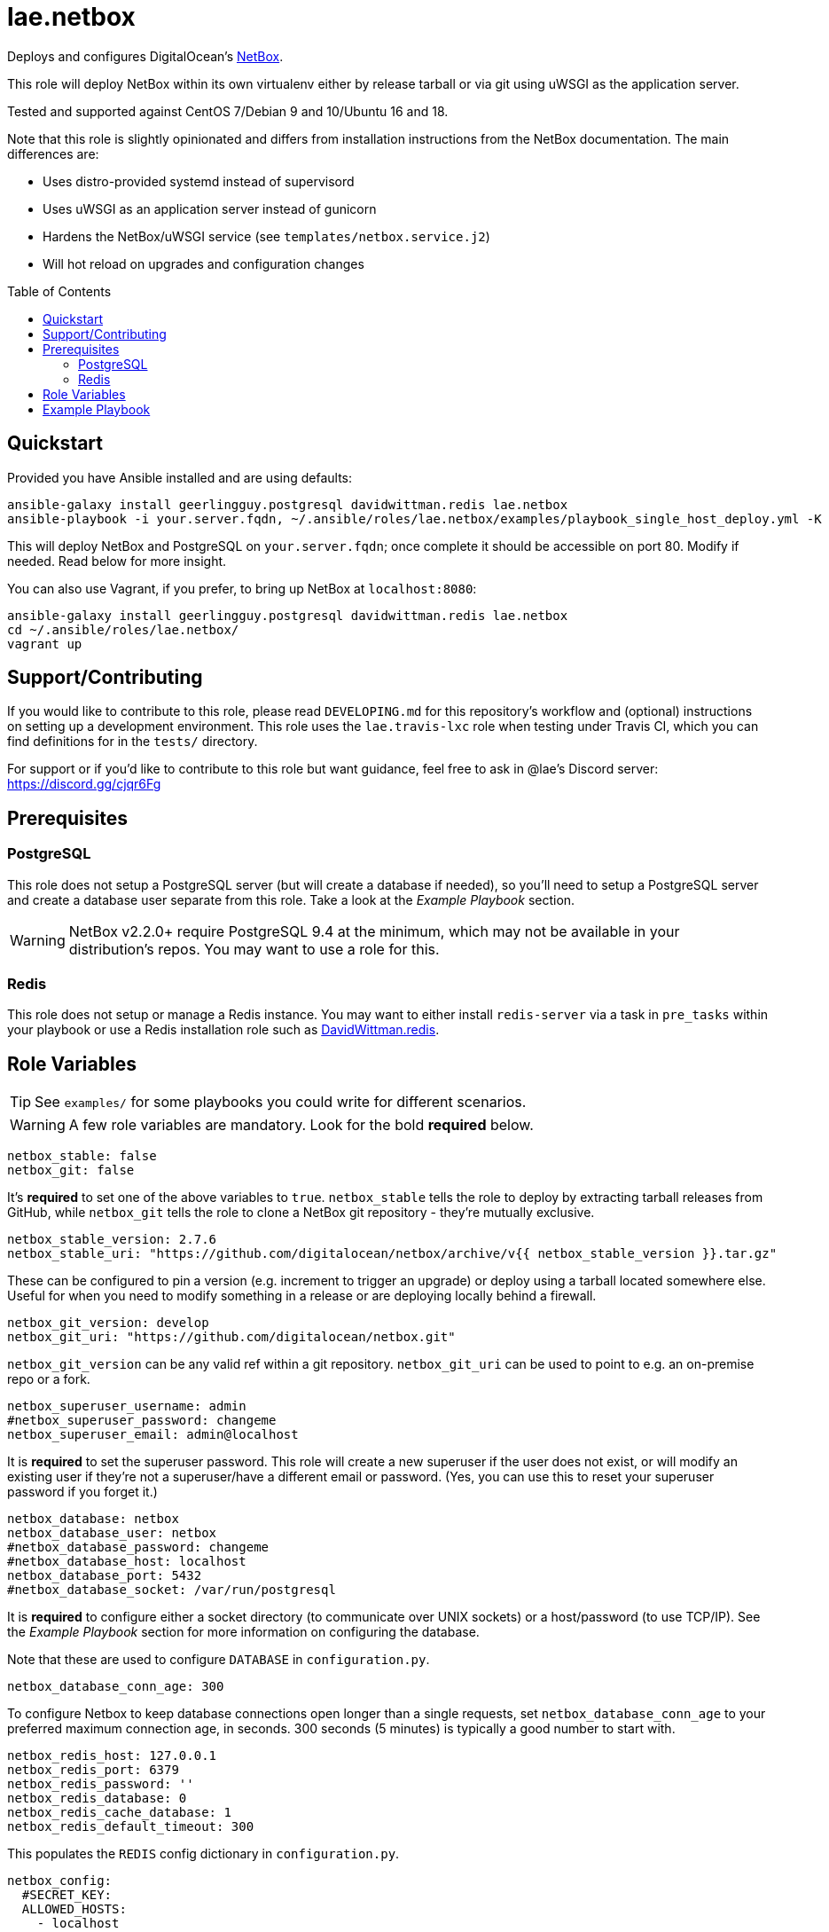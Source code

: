 :role-author: lae
:role-name: netbox
:role: {role-author}.{role-name}
:gh-name: {role-author}/ansible-role-{role-name}
:netbox-version: 2.7.6
= {role}
:toc:
:toc-placement: preamble
ifdef::env-github[]
:tip-caption: :bulb:
:warning-caption: :warning:
endif::[]

ifdef::env-github[]
image:https://img.shields.io/travis/{gh-name}/master.svg?style=for-the-badge[Build Status,link=https://travis-ci.org/{gh-name}]
image:https://img.shields.io/badge/role-{role}-blue?style=for-the-badge[Ansible Galaxy Role,link=https://galaxy.ansible.com/{role-author}/{role-name}]
endif::env-github[]

Deploys and configures DigitalOcean's https://github.com/digitalocean/netbox[NetBox].

This role will deploy NetBox within its own virtualenv either by release
tarball or via git using uWSGI as the application server.

Tested and supported against CentOS 7/Debian 9 and 10/Ubuntu 16 and 18.

Note that this role is slightly opinionated and differs from installation
instructions from the NetBox documentation. The main differences are:

* Uses distro-provided systemd instead of supervisord
* Uses uWSGI as an application server instead of gunicorn
* Hardens the NetBox/uWSGI service (see `templates/netbox.service.j2`)
* Will hot reload on upgrades and configuration changes

== Quickstart

Provided you have Ansible installed and are using defaults:

[source,bash,subs="attributes"]
----
ansible-galaxy install geerlingguy.postgresql davidwittman.redis {role}
ansible-playbook -i your.server.fqdn, ~/.ansible/roles/{role}/examples/playbook_single_host_deploy.yml -K
----

This will deploy NetBox and PostgreSQL on `your.server.fqdn`; once complete it
should be accessible on port 80. Modify if needed. Read below for more insight.

You can also use Vagrant, if you prefer, to bring up NetBox at `localhost:8080`:

[source,bash,subs="attributes"]
----
ansible-galaxy install geerlingguy.postgresql davidwittman.redis {role}
cd ~/.ansible/roles/{role}/
vagrant up
----

== Support/Contributing

If you would like to contribute to this role, please read `DEVELOPING.md` for
this repository's workflow and (optional) instructions on setting up a
development environment. This role uses the `lae.travis-lxc` role when testing
under Travis CI, which you can find definitions for in the `tests/` directory.

ifeval::["{role-author}" == "lae"]
For support or if you'd like to contribute to this role but want guidance, feel
free to ask in @lae's Discord server: https://discord.gg/cjqr6Fg

endif::[]
== Prerequisites

=== PostgreSQL

This role does not setup a PostgreSQL server (but will create a database if
needed), so you'll need to setup a PostgreSQL server and create a database user
separate from this role. Take a look at the _Example Playbook_ section.

WARNING: NetBox v2.2.0+ require PostgreSQL 9.4 at the minimum, which may not be
available in your distribution's repos. You may want to use a role for this.

=== Redis

This role does not setup or manage a Redis instance. You may want to either
install `redis-server` via a task in `pre_tasks` within your playbook or use a
Redis installation role such as
https://galaxy.ansible.com/davidwittman/redis[DavidWittman.redis].

== Role Variables

TIP: See `examples/` for some playbooks you could write for different scenarios.

WARNING: A few role variables are mandatory. Look for the bold *required* below.

[source,yaml]
----
netbox_stable: false
netbox_git: false
----

It's *required* to set one of the above variables to `true`. `netbox_stable`
tells the role to deploy by extracting tarball releases from GitHub, while
`netbox_git` tells the role to clone a NetBox git repository - they're mutually
exclusive.

[source,yaml,subs="attributes"]
----
netbox_stable_version: {netbox-version}
netbox_stable_uri: "https://github.com/digitalocean/netbox/archive/v{{ netbox_stable_version }}.tar.gz"
----

These can be configured to pin a version (e.g. increment to trigger an upgrade)
or deploy using a tarball located somewhere else. Useful for when you need to
modify something in a release or are deploying locally behind a firewall.

[source,yaml]
----
netbox_git_version: develop
netbox_git_uri: "https://github.com/digitalocean/netbox.git"
----

`netbox_git_version` can be any valid ref within a git repository.
`netbox_git_uri` can be used to point to e.g. an on-premise repo or a fork.

[source,yaml]
----
netbox_superuser_username: admin
#netbox_superuser_password: changeme
netbox_superuser_email: admin@localhost
----

It is *required* to set the superuser password. This role will create a new
superuser if the user does not exist, or will modify an existing user if they're
not a superuser/have a different email or password. (Yes, you can use this to
reset your superuser password if you forget it.)

[source,yaml]
----
netbox_database: netbox
netbox_database_user: netbox
#netbox_database_password: changeme
#netbox_database_host: localhost
netbox_database_port: 5432
#netbox_database_socket: /var/run/postgresql
----

It is *required* to configure either a socket directory (to communicate over
UNIX sockets) or a host/password (to use TCP/IP). See the _Example Playbook_
section for more information on configuring the database.

Note that these are used to configure `DATABASE` in `configuration.py`.

[source,yaml]
----
netbox_database_conn_age: 300
----

To configure Netbox to keep database connections open longer than a single requests,
set `netbox_database_conn_age` to your preferred maximum connection age, in seconds.
300 seconds (5 minutes) is typically a good number to start with.

[source,yaml]
----
netbox_redis_host: 127.0.0.1
netbox_redis_port: 6379
netbox_redis_password: ''
netbox_redis_database: 0
netbox_redis_cache_database: 1
netbox_redis_default_timeout: 300
----

This populates the `REDIS` config dictionary in `configuration.py`.

[source,yaml]
----
netbox_config:
  #SECRET_KEY:
  ALLOWED_HOSTS:
    - localhost
    - 127.0.0.1
  #NAPALM_USERNAME:
  #NAPALM_PASSWORD:
  MEDIA_ROOT: "{{ netbox_shared_path }}/media"
  REPORTS_ROOT: "{{ netbox_shared_path }}/reports"
  SCRIPTS_ROOT: "{{ netbox_shared_path }}/scripts"
----

This is a dictionary of settings used to template NetBox's `configuration.py`.
See http://netbox.readthedocs.io/en/stable/configuration/mandatory-settings/[Mandatory Settings]
and http://netbox.readthedocs.io/en/stable/configuration/optional-settings/[Optional Settings]
from the NetBox documentation for more details, as well as
`examples/netbox_config.yml` in this repository.

It is not necessary to define `SECRET_KEY` here - this role will automatically
create one for you at `{{ netbox_shared_path }}/generated_secret_key`. The
`SECRET_KEY` will then be read from this file on subsequent runs, unless you
later do set this in your playbook. Note that you should define the
`SECRET_KEY` if you are deploying multiple NetBox instances behind one load
balancer.

If you have enabled NAPALM integration in this role, you will need to configure
NAPALM credentials here as well.

`MEDIA_ROOT`/`REPORTS_ROOT`/`SCRIPTS_ROOT`, while not mandatory in the NetBox
documentation, is mandatory in this role to prevent losing these files during
upgrades (this role does not upgrade NetBox in-place). It should be set to a
directory that is permanent and not lost on upgrade (the default, listed above,
can be used without issue). This role will attempt to create these directories
and change their ownership to whatever `netbox_user` is set to.

[source,yaml]
netbox_scripts: []

https://netbox.readthedocs.io/en/stable/additional-features/custom-scripts/[Scripts]
to upload for use within NetBox. This should be a list of dictionaries with a
`src` attribute, specifying the local path to the script, and a `name` attribute,
specifying the script/module name. For example:

[source,yaml]
----
netbox_scripts:
  - src: netbox_scripts/migrate_application.py
    name: migrate_application
----

This will copy `netbox_scripts/migrate_application.py` to
`{{ netbox_config.SCRIPTS_ROOT }}/migrate_application.py`.

[source,yaml]
----
netbox_user: netbox
netbox_group: netbox
netbox_home: /srv/netbox
netbox_releases_path: "{{ netbox_home }}/releases"
netbox_git_repo_path: "{{ netbox_releases_path }}/git-repo"
netbox_git_deploy_path: "{{ netbox_releases_path }}/git-deploy"
netbox_stable_path: "{{ netbox_releases_path }}/netbox-{{ netbox_stable_version }}"
netbox_current_path: "{{ netbox_home }}/current"
netbox_shared_path: "{{ netbox_home }}/shared"
----

These are all deployment details that you can modify to change the application
user and application storage locations. `netbox_releases_path` stores all
NetBox releases you've ever deployed. `netbox_git_repo_path` is where the Git
repository will be cloned to and should remain untouched - whilst
`netbox_git_deploy_path` is where a `git archive` using the ref
`netbox_git_version` will be extracted to. `netbox_stable_path` is the
extracted folder from a release tarball. `netbox_current_path` will be
symlinked to the selected release and used in service/configuration files as
the location NetBox is installed. `netbox_shared_path` is intended to store
configuration files and other "shared" content, like logs.

[source,yaml]
----
netbox_socket: "127.0.0.1:8000"
netbox_protocol: http
netbox_processes: "{{ ansible_processor_vcpus }}"
----

`netbox_socket` defines what the uWSGI service will bind to and can be set to
any valid https://www.freedesktop.org/software/systemd/man/systemd.socket.html#ListenStream=[ListenStream]
address (systemd socket). Set `netbox_protocol` to `uwsgi` if you want uWSGI to
speak WSGI (for instance if you're running nginx as a load balancer).
`netbox_processes` defines how many NetBox workers uWSGI will bring up to serve
requests.

[source,yaml]
----
netbox_application_log: "file:{{ netbox_shared_path }}/application.log"
netbox_requests_log: "file:{{ netbox_shared_path }}/requests.log"
----

These define where logs will be stored. You can use external logging facilities
instead of local files if you wish,
http://uwsgi-docs.readthedocs.io/en/latest/Logging.html#pluggable-loggers[as long as uWSGI supports it].
Application log correlates to `logger` and requests log to `req-logger`.

[source,yaml]
netbox_load_initial_data: false

To load the initial data shipped by NetBox, set this to `true`.

[source,yaml]
----
netbox_ldap_enabled: false
netbox_ldap_config_template: netbox_ldap_config.py.j2
----

Toggle `netbox_ldap_enabled` to `true` to configure LDAP authentication for
NetBox. `netbox_ldap_config_template` should be the path to your template - by
default, Ansible will search your playbook's `templates/` directory for this.
You can find an example in `examples/`.

[source,yaml]
----
netbox_napalm_enabled: false
netbox_napalm_packages:
  - napalm
----

Toggle `netbox_napalm_enabled` to enable NAPALM integration in NetBox. You must
define `NAPALM_USERNAME` and `NAPALM_PASSWORD` in the `netbox_config` variable
to be able to use NAPALM. Add extra NAPALM python libraries by listing them in
`netbox_napalm_packages` (e.g. `napalm-eos`).

[source,yaml]
netbox_webhooks_enabled: false

Toggle `netbox_webhooks_enabled` to `true` to enable webhooks for NetBox.

[source,yaml]
netbox_keep_uwsgi_updated: false

Toggle `netbox_keep_uwsgi_updated` to `true` if you wish to ensure your uwsgi
server is the latest release, otherwise uwsgi will not be updated on subsequent
runs of your playbook.

[source,yaml]
netbox_uwsgi_options: {}

Specify extra configuration options to insert into `uwsgi.ini` here. This is
expected to be a dictionary of key/value pairs, e.g. `buffer-size: 65535`.

[source,yaml]
netbox_install_epel: true

Toggle `netbox_install_epel` to `false` if you do not want this role to install
the Fedora EPEL for you. This can be useful for enterprise environments where
the system's repositories are managed/mirrored by the enterprise.

== Example Playbook

The following installs PostgreSQL and creates a user with @geerlingguy's robust
Postgres role, then proceeds to deploy and configure NetBox using a local unix
socket to talk to the Postgres server with the default netbox database user.

[source,yaml,subs="attributes"]
----
- hosts: netbox.idolactiviti.es
  become: yes
  roles:
    - geerlingguy.postgresql
    - davidwittman.redis
    - {role}
  vars:
    netbox_stable: true
    netbox_database_socket: "{{ postgresql_unix_socket_directories[0] }}"
    netbox_superuser_password: netbox
    netbox_socket: "0.0.0.0:80"
    netbox_config:
      ALLOWED_HOSTS:
        - netbox.idolactiviti.es
      MEDIA_ROOT: "{{ netbox_shared_path }}/media"
      REPORTS_ROOT: "{{ netbox_shared_path }}/reports"
      SCRIPTS_ROOT: "{{ netbox_shared_path }}/scripts"
    postgresql_users:
      - name: "{{ netbox_database_user }}"
        role_attr_flags: CREATEDB,NOSUPERUSER
    redis_bind: 127.0.0.1
----

Note the `CREATEDB` attribute.

Assuming you have a PG server already running with the user `netbox_prod_user`
created, it owns a database called `netbox_prod`, and it allows the host you're
installing NetBox on to authenticate with it over TCP:

[source,yaml,subs="attributes"]
----
- hosts: netbox.idolactiviti.es
  become: yes
  roles:
    - davidwittman.redis
    - {role}
  vars:
    netbox_stable: true
    netbox_superuser_password: netbox
    netbox_socket: "0.0.0.0:80"
    netbox_config:
      ALLOWED_HOSTS:
        - "{{ inventory_hostname }}"
      MEDIA_ROOT: "{{ netbox_shared_path }}/media"
      REPORTS_ROOT: "{{ netbox_shared_path }}/reports"
      SCRIPTS_ROOT: "{{ netbox_shared_path }}/scripts"
    netbox_database_host: pg-netbox.idolactiviti.es
    netbox_database_port: 15432
    netbox_database: netbox_prod
    netbox_database_user: netbox_prod_user
    netbox_database_password: "very_secure_password_for_prod"
    redis_bind: 127.0.0.1
----

See the `examples/` directory for more.
